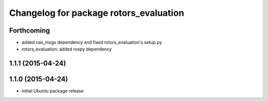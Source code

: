 ^^^^^^^^^^^^^^^^^^^^^^^^^^^^^^^^^^^^^^^
Changelog for package rotors_evaluation
^^^^^^^^^^^^^^^^^^^^^^^^^^^^^^^^^^^^^^^

Forthcoming
-----------
* added nav_msgs dependency and fixed rotors_evaluation's setup.py
* rotors_evaluation: added rospy dependency

1.1.1 (2015-04-24)
------------------

1.1.0 (2015-04-24)
------------------
* initial Ubuntu package release
